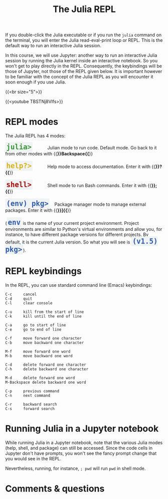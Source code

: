 #+title: The Julia REPL
#+description: Video
#+colordes: #663300
#+slug: 05_jl_repl
#+weight: 5

If you double-click the Julia executable or if you run the ~julia~ command on the terminal, you will enter the Julia read-eval-print loop or REPL. This is the default way to run an interactive Julia session.

In this course, we will use Jupyter: another way to run an interactive Julia session by running the Julia kernel inside an interactive notebook. So you won't get to play directly in the REPL. Consequently, the keybindings will be those of Jupyter, not those of the REPL given below. It is important however to be familiar with the concept of the Julia REPL as you will encounter it soon enough if you use Julia.

{{<br size="5">}}

{{<youtube TBSTNj8Vlfs>}}

* REPL modes

The Julia REPL has 4 modes:

#+BEGIN_export html
<span style="font-family: 'Source Code Pro', 'Lucida Console', monospace; font-size: 1.4rem; padding: 0.2rem; border-radius: 5%; background-color: #f0f3f3; color: #339933"><b>julia></b></span> &nbsp;&nbsp;&nbsp;&nbsp;&nbsp;&nbsp;&nbsp;&nbsp;&nbsp;&nbsp; Julian mode to run code. Default mode. Go back to it from other modes with {{<b>}}Backspace{{</b>}}<br><br>
#+END_export

#+BEGIN_export html
<span style="font-family: 'Source Code Pro', 'Lucida Console', monospace; font-size: 1.4rem; padding: 0.2rem; border-radius: 5%; background-color: #f0f3f3; color: #dab314"><b>help?></b></span> &nbsp;&nbsp;&nbsp;&nbsp;&nbsp;&nbsp;&nbsp;&nbsp;&nbsp;&nbsp; Help mode to access documentation. Enter it with {{<b>}}?{{</b>}}<br><br>
#+END_export

#+BEGIN_export html
<span style="font-family: 'Source Code Pro', 'Lucida Console', monospace; font-size: 1.4rem; padding: 0.2rem; border-radius: 5%; background-color: #f0f3f3; color: #b30000"><b>shell></b></span> &nbsp;&nbsp;&nbsp;&nbsp;&nbsp;&nbsp;&nbsp;&nbsp;&nbsp;&nbsp; Shell mode to run Bash commands. Enter it with {{<b>}};{{</b>}}<br><br>
#+END_export

#+BEGIN_export html
<span style="font-family: 'Source Code Pro', 'Lucida Console', monospace; font-size: 1.4rem; padding: 0.2rem; border-radius: 5%; background-color: #f0f3f3; color: #2e5cb8"><b>(env) pkg></b></span> &nbsp;&nbsp; Package manager mode to manage external packages. Enter it with {{<b>}}]{{</b>}}<br><br>
#+END_export

#+BEGIN_export html
(<span style="font-family: 'Source Code Pro', 'Lucida Console', monospace; font-size: 1.4rem; padding: 0.2rem; border-radius: 5%; background-color: #f0f3f3; color: #2e5cb8"><b>env</b></span> is the name of your current project environment.
#+END_export

#+BEGIN_export html
Project environments are similar to Python's virtual environments and allow you, for instance, to have different package versions for different projects. By default, it is the current Julia version. So what you will see is <span style="font-family: 'Source Code Pro', 'Lucida Console', monospace; font-size: 1.4rem; padding: 0.2rem; border-radius: 5%; background-color: #f0f3f3; color: #2e5cb8"><b>(v1.5) pkg></b></span>).<br>
#+END_export

* REPL keybindings

In the REPL, you can use standard command line (Emacs) keybindings:

#+BEGIN_example
C-c		cancel
C-d		quit
C-l		clear console

C-u		kill from the start of line
C-k		kill until the end of line

C-a		go to start of line
C-e		go to end of line

C-f		move forward one character
C-b		move backward one character

M-f		move forward one word
M-b		move backward one word

C-d		delete forward one character
C-h		delete backward one character

M-d		delete forward one word
M-Backspace	delete backward one word

C-p		previous command
C-n		next command

C-r		backward search
C-s		forward search
#+END_example

* Running Julia in a Jupyter notebook

While running Julia in a Jupyter notebook, note that the various Julia modes (help, shell, and package) can still be accessed. Since the code cells in Jupyter don't have prompts, you won't see the fancy prompt change that you would see in the REPL.

Nevertheless, running, for instance, ~; pwd~ will run ~pwd~ in shell mode.

* Comments & questions
